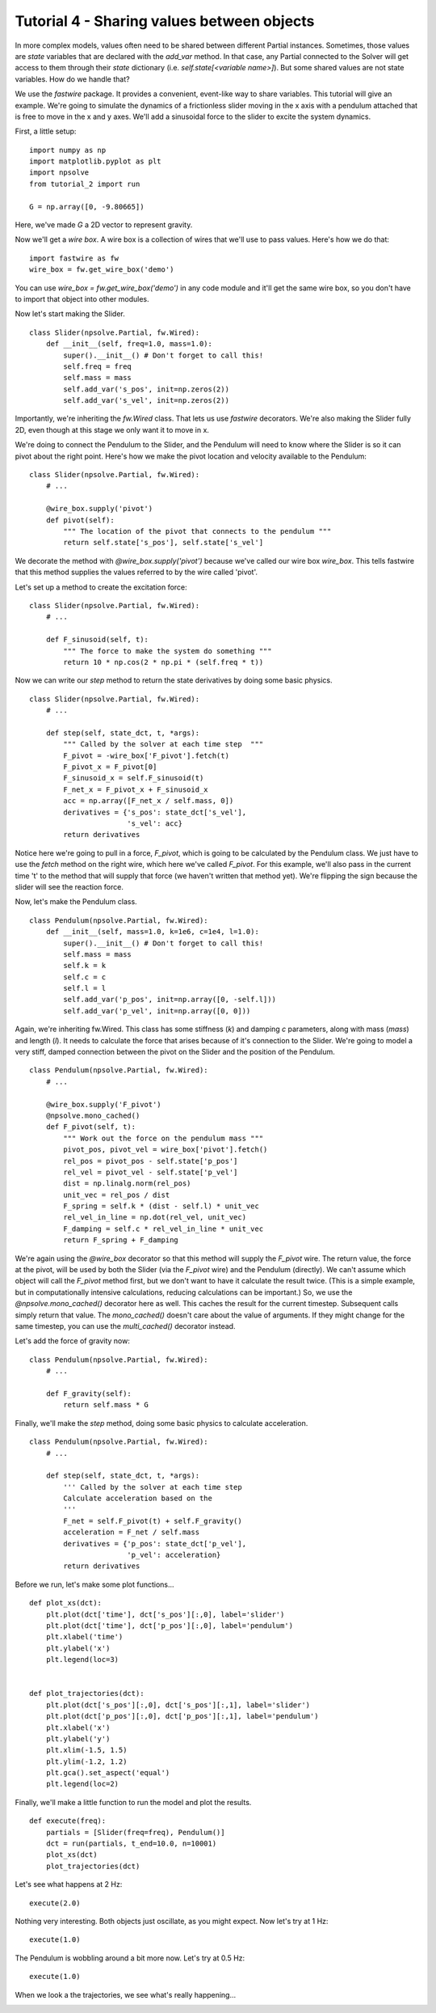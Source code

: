 Tutorial 4 - Sharing values between objects
===========================================

In more complex models, values often need to be shared between different
Partial instances. Sometimes, those values are *state* variables that are
declared with the `add_var` method. In that case, any Partial connected to
the Solver will get access to them through their *state* dictionary
(i.e. `self.state[<variable name>]`). But some shared values are not state
variables. How do we handle that?

We use the *fastwire* package. It provides a convenient, event-like way to
share variables. This tutorial will give an example. We're going to
simulate the dynamics of a frictionless slider moving in the x axis 
with a pendulum attached that is free to move in the x and y axes. We'll add
a sinusoidal force to the slider to excite the system dynamics.


First, a little setup:

::

    import numpy as np
    import matplotlib.pyplot as plt
    import npsolve
    from tutorial_2 import run
    
    G = np.array([0, -9.80665])

Here, we've made `G` a 2D vector to represent gravity.

Now we'll get a *wire box*. A wire box is a collection of wires that we'll use
to pass values. Here's how we do that:

::

    import fastwire as fw
    wire_box = fw.get_wire_box('demo')

You can use `wire_box = fw.get_wire_box('demo')` in any code module and it'll
get the same wire box, so you don't have to import that object into other
modules.

Now let's start making the Slider.

::

    class Slider(npsolve.Partial, fw.Wired):
        def __init__(self, freq=1.0, mass=1.0):
            super().__init__() # Don't forget to call this!
            self.freq = freq
            self.mass = mass
            self.add_var('s_pos', init=np.zeros(2))
            self.add_var('s_vel', init=np.zeros(2))


Importantly, we're inheriting the `fw.Wired` class. That lets us use 
*fastwire* decorators. We're also making the Slider fully 2D, even though
at this stage we only want it to move in x.

We're doing to connect the Pendulum to the Slider, and the Pendulum will need
to know where the Slider is so it can pivot about the right point. Here's 
how we make the pivot location and velocity available to the Pendulum:

::

    class Slider(npsolve.Partial, fw.Wired):
        # ...
        
        @wire_box.supply('pivot')
        def pivot(self):
            """ The location of the pivot that connects to the pendulum """
            return self.state['s_pos'], self.state['s_vel']
        
We decorate the method with `@wire_box.supply('pivot')` because we've
called our wire box `wire_box`. This tells fastwire that this method
supplies the values referred to by the wire called 'pivot'.

Let's set up a method to create the excitation force:

::

    class Slider(npsolve.Partial, fw.Wired):
        # ...
        
        def F_sinusoid(self, t):
            """ The force to make the system do something """
            return 10 * np.cos(2 * np.pi * (self.freq * t))


Now we can write our `step` method to return the state derivatives by
doing some basic physics.

:: 

    class Slider(npsolve.Partial, fw.Wired):
        # ...
        
        def step(self, state_dct, t, *args):
            """ Called by the solver at each time step  """
            F_pivot = -wire_box['F_pivot'].fetch(t)
            F_pivot_x = F_pivot[0]
            F_sinusoid_x = self.F_sinusoid(t)
            F_net_x = F_pivot_x + F_sinusoid_x
            acc = np.array([F_net_x / self.mass, 0])
            derivatives = {'s_pos': state_dct['s_vel'],
                           's_vel': acc}
            return derivatives

Notice here we're going to pull in a force, `F_pivot`, which is going to be
calculated by the Pendulum class. We just have to use the `fetch` method
on the right wire, which here we've called `F_pivot`. For this example,
we'll also pass in the current time 't' to the method that will 
supply that force (we haven't written that method yet). We're flipping the
sign because the slider will see the reaction force.

Now, let's make the Pendulum class.

::

    class Pendulum(npsolve.Partial, fw.Wired):
        def __init__(self, mass=1.0, k=1e6, c=1e4, l=1.0):
            super().__init__() # Don't forget to call this!
            self.mass = mass
            self.k = k
            self.c = c
            self.l = l
            self.add_var('p_pos', init=np.array([0, -self.l]))
            self.add_var('p_vel', init=np.array([0, 0]))
            
Again, we're inheriting fw.Wired. This class has some stiffness (`k`) and 
damping `c` parameters, along with mass (`mass`) and length (`l`). It needs
to calculate the force that arises because of it's connection to the Slider.
We're going to model a very stiff, damped connection between the pivot on the
Slider and the position of the Pendulum.

::

    class Pendulum(npsolve.Partial, fw.Wired):
        # ...
    
        @wire_box.supply('F_pivot')
        @npsolve.mono_cached()
        def F_pivot(self, t):
            """ Work out the force on the pendulum mass """
            pivot_pos, pivot_vel = wire_box['pivot'].fetch()
            rel_pos = pivot_pos - self.state['p_pos']
            rel_vel = pivot_vel - self.state['p_vel']
            dist = np.linalg.norm(rel_pos)
            unit_vec = rel_pos / dist
            F_spring = self.k * (dist - self.l) * unit_vec
            rel_vel_in_line = np.dot(rel_vel, unit_vec)
            F_damping = self.c * rel_vel_in_line * unit_vec
            return F_spring + F_damping
            
We're again using the `@wire_box` decorator so that this method will supply
the `F_pivot` wire. The return value, the force at the
pivot, will be used by both the Slider (via the `F_pivot` wire) and the
Pendulum (directly). We can't assume which object will call the `F_pivot`
method first, but we don't want to have it calculate the result twice. (This
is a simple example, but in computationally intensive calculations, reducing
calculations can be important.) So, we use the `@npsolve.mono_cached()` 
decorator here as well. This caches the result for the current timestep. 
Subsequent calls simply return that value. The `mono_cached()` doesn't care
about the value of arguments. If they might change for the same timestep,
you can use the `multi_cached()` decorator instead.

Let's add the force of gravity now:

::

    class Pendulum(npsolve.Partial, fw.Wired):
        # ...

        def F_gravity(self):
            return self.mass * G

Finally, we'll make the `step` method, doing some basic physics to 
calculate acceleration.

::

    class Pendulum(npsolve.Partial, fw.Wired):
        # ...

        def step(self, state_dct, t, *args):
            ''' Called by the solver at each time step 
            Calculate acceleration based on the 
            '''
            F_net = self.F_pivot(t) + self.F_gravity()
            acceleration = F_net / self.mass
            derivatives = {'p_pos': state_dct['p_vel'],
                           'p_vel': acceleration}
            return derivatives
            

Before we run, let's make some plot functions...

::

    def plot_xs(dct):
        plt.plot(dct['time'], dct['s_pos'][:,0], label='slider')
        plt.plot(dct['time'], dct['p_pos'][:,0], label='pendulum')
        plt.xlabel('time')
        plt.ylabel('x')
        plt.legend(loc=3)
    
    
    def plot_trajectories(dct):
        plt.plot(dct['s_pos'][:,0], dct['s_pos'][:,1], label='slider')
        plt.plot(dct['p_pos'][:,0], dct['p_pos'][:,1], label='pendulum')
        plt.xlabel('x')
        plt.ylabel('y')
        plt.xlim(-1.5, 1.5)
        plt.ylim(-1.2, 1.2)
        plt.gca().set_aspect('equal')
        plt.legend(loc=2)

Finally, we'll make a little function to run the model and plot the results.

::

    def execute(freq):
        partials = [Slider(freq=freq), Pendulum()]
        dct = run(partials, t_end=10.0, n=10001)
        plot_xs(dct)
        plot_trajectories(dct)    

Let's see what happens at 2 Hz:

::

    execute(2.0)
    
    
.. image:: ../../examples/tutorial_4_2Hz_xs.png
    :width: 600

.. image:: ../../examples/tutorial_4_2Hz_trajectories.png
    :width: 600

Nothing very interesting. Both objects just oscillate, as you might expect.
Now let's try at 1 Hz:

::

    execute(1.0)
    
.. image:: ../../examples/tutorial_4_1Hz_xs.png
    :width: 600

.. image:: ../../examples/tutorial_4_1Hz_trajectories.png
    :width: 600
    
The Pendulum is wobbling around a bit more now. Let's try at 0.5 Hz:

::

    execute(1.0)
    
.. image:: ../../examples/tutorial_4_0p5Hz_xs.png
    :width: 600

When we look a the trajectories, we see what's really happening...

.. image:: ../../examples/tutorial_4_0p5Hz_trajectories.png
    :width: 600



